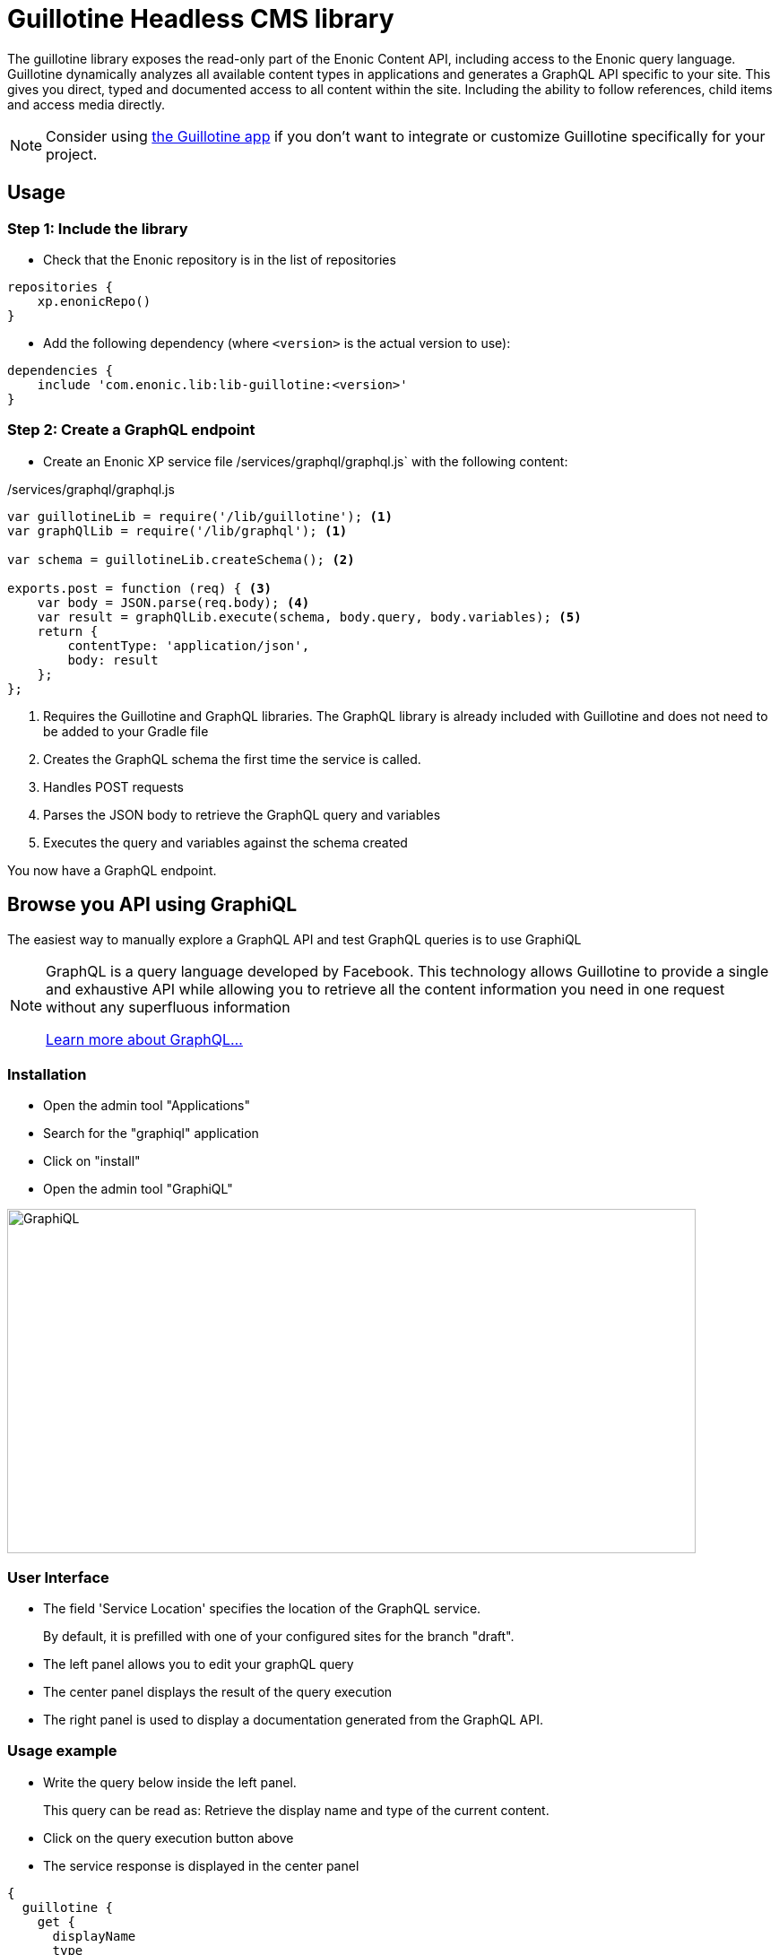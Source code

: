 = Guillotine Headless CMS library

The guillotine library exposes the read-only part of the Enonic Content API, 
including access to the Enonic query language. 
Guillotine dynamically analyzes all available content types in applications and 
generates a GraphQL API specific to your site. 
This gives you direct, typed and documented access to all content within the site. 
Including the ability to follow references, child items and access media directly.

[NOTE]
==== 
Consider using https://market.enonic.com/vendors/enonic/guillotine-headless-cms[the Guillotine app] if you don't want to integrate or customize Guillotine specifically for your project.
====

== Usage

=== Step 1: Include the library

* Check that the Enonic repository is in the list of repositories

[source,gradle]
----
repositories {
    xp.enonicRepo()
}
----

* Add the following dependency (where `<version>` is the actual version to use):

[source,gradle]
----
dependencies {
    include 'com.enonic.lib:lib-guillotine:<version>'
}
----

=== Step 2: Create a GraphQL endpoint

* Create an Enonic XP service file /services/graphql/graphql.js` with the following content:

./services/graphql/graphql.js
[source,javascript]
----
var guillotineLib = require('/lib/guillotine'); <1>
var graphQlLib = require('/lib/graphql'); <1>

var schema = guillotineLib.createSchema(); <2>

exports.post = function (req) { <3>
    var body = JSON.parse(req.body); <4>
    var result = graphQlLib.execute(schema, body.query, body.variables); <5>
    return {
        contentType: 'application/json',
        body: result
    };
};
----
<1> Requires the Guillotine and GraphQL libraries. 
The GraphQL library is already included with Guillotine and does not need to be added to your Gradle file
<2> Creates the GraphQL schema the first time the service is called. 
<3> Handles POST requests
<4> Parses the JSON body to retrieve the GraphQL query and variables
<5> Executes the query and variables against the schema created

You now have a GraphQL endpoint.


== Browse you API using GraphiQL

The easiest way to manually explore a GraphQL API and test GraphQL queries is to use GraphiQL

[NOTE] 
==== 
GraphQL is a query language developed by Facebook. 
This technology allows Guillotine to provide a single and exhaustive API 
while allowing you to retrieve all the content information you need in one request without any superfluous information

http://graphql.org/learn[Learn more about GraphQL...]
====

=== Installation 

* Open the admin tool "Applications"
* Search for the "graphiql" application
* Click on "install"
* Open the admin tool "GraphiQL"

image::images/graphiql.png[GraphiQL,768,384]

=== User Interface

* The field 'Service Location' specifies the location of the GraphQL service. 
+
By default, it is prefilled with one of your configured sites for the branch "draft".
* The left panel allows you to edit your graphQL query
* The center panel displays the result of the query execution
* The right panel is used to display a documentation generated from the GraphQL API.

=== Usage example

* Write the query below inside the left panel.
+
This query can be read as: Retrieve the display name and type of the current content.
* Click on the query execution button above
* The service response is displayed in the center panel

----
{
  guillotine {
    get {
      displayName
      type
    }
  }
}
----

image::images/graphiql-example.png[Example,768,384]

== Accessing the API with Javascript

To use your GraphQL service, your client will send all its requests to the same service.
The service is expecting to receive a POST request with inside its body:

* A mandatory "query" String
* An optional "variables" Object

.Example: Generate a service URL from a controller
[source,javascript]
----
var portalLib = require('/lib/xp/portal');
var graphqlServiceUrl = portalLib.serviceUrl({
    service: 'graphql'
});
----

.Example: Fetch data from a javascript client
[source,javascript]
----
const query = `query($path:ID!){
    guillotine {
        get(key:$path) {
            displayName
            type
        }
    }
}`;

const variables = {
    'path': '/mycontentpath'
};

fetch('{{graphqlServiceUrl}}', {
    method: 'POST',
    body: JSON.stringify({
        query: query,
        variables: variables
    }),
    credentials: 'same-origin'
})
    .then(response => response.json())
    .then(console.log);
----

== Using the API

At the root of the default Guillotine schema is a type `Query` with a field `guillotine` of type `HeadlessCms`.
The `HeadlessCms` type gathers fields allowing to retrieve contents or related data.

=== Content

The type `Content` is an interface with multiple implementations generated from built-in content types but also from content types defined by your application.
All types implementing `Content` share the same fields at the exception of the field `data` defined for each implementation type.

=== Relations

Multiple relations are generated to allow to navigate between contents.
By default, each content has the following relations:

* parent: Link to the parent content 
* children: Link to the child contents
* site: Link to the nearest site content

Moreover, every ContentSelector, MediaUploader, AttachmentUploader or ImageSelector defined in your content type form will 
be converted to a link to the related content(s).

.Query example: Retrieve the display name of the current content and the display name of its direct children
----
{
  guillotine {
    get {
      displayName
      children {
        displayName
      }
    }
  }
}
----


.Query example: Retrieve the blog posts. For each post, return its display name and the display name of the related author
----
{
  guillotine {
    query(contentTypes:"com.enonic.app.myapp:post") {
      displayName
      ... on com_enonic_app_myapp_Post {
        data {          
          author {
            displayName
          }
        }
      }
    }
  }
}
----

=== Image

Enonic XP can edit images at runtime.
Guillotine uses this functionality by generating, on every image, a field "imageUrl" generating a URL pointing to the processed image.



.*Example: Scaled Image URL* - Retrieve the image contents and generate absolute URLs to these images cropped to 800x200px
----
{
  guillotine {
    query(contentTypes:"media:image") {
      displayName
      ... on media_Image {
        imageUrl(scale:"block(800,200)",type:absolute)
      }
    }
  }
}
----

=== HTML

HTML fields are generated with a parameter "processHtml" allowing to replace abstract internal links by generated URLs. 

.*Example: Process HTML* - Retrieve the Superhero blog posts. For each post, return its author display name, tags and processed content.
----
{
  guillotine {
    query(contentTypes:"com.enonic.app.myapp:post") {
      ... on com_enonic_app_myapp_Post {
        data {
          author {
            displayName
          }
          tags
          post(processHtml:{type:absolute})
        }
      }
    }
  }
}
----

